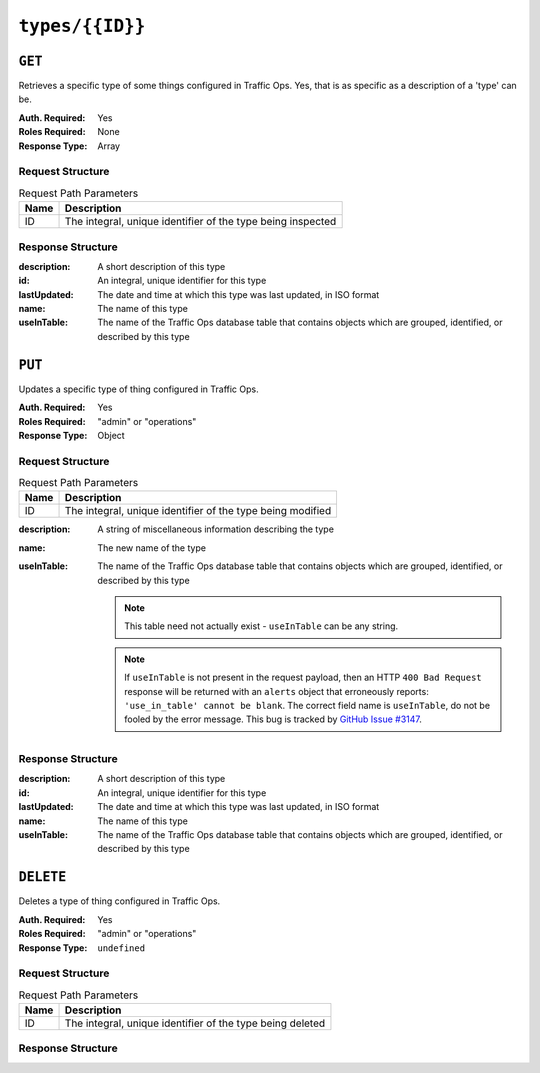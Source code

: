 ..
..
.. Licensed under the Apache License, Version 2.0 (the "License");
.. you may not use this file except in compliance with the License.
.. You may obtain a copy of the License at
..
..     http://www.apache.org/licenses/LICENSE-2.0
..
.. Unless required by applicable law or agreed to in writing, software
.. distributed under the License is distributed on an "AS IS" BASIS,
.. WITHOUT WARRANTIES OR CONDITIONS OF ANY KIND, either express or implied.
.. See the License for the specific language governing permissions and
.. limitations under the License.
..

.. _to-api-types-id:

****************
``types/{{ID}}``
****************

``GET``
=======
.. deprecated:: 1.1
	Use the ``id`` query parameter of a ``GET`` request to the :ref:`to-api-types` endpoint instead.

Retrieves a specific type of some things configured in Traffic Ops. Yes, that is as specific as a description of a 'type' can be.

:Auth. Required: Yes
:Roles Required: None
:Response Type:  Array

Request Structure
-----------------
.. table:: Request Path Parameters

	+------+-------------------------------------------------------------+
	| Name | Description                                                 |
	+======+=============================================================+
	|  ID  | The integral, unique identifier of the type being inspected |
	+------+-------------------------------------------------------------+

.. code-block:: http
	:caption: Request Example

	GET /api/1.4/types/48 HTTP/1.1
	Host: trafficops.infra.ciab.test
	User-Agent: curl/7.47.0
	Accept: */*
	Cookie: mojolicious=...

Response Structure
------------------
:description: A short description of this type
:id:          An integral, unique identifier for this type
:lastUpdated: The date and time at which this type was last updated, in ISO format
:name:        The name of this type
:useInTable:  The name of the Traffic Ops database table that contains objects which are grouped, identified, or described by this type

.. code-block:: http
	:caption: Response Example

	HTTP/1.1 200 OK
	Access-Control-Allow-Credentials: true
	Access-Control-Allow-Headers: Origin, X-Requested-With, Content-Type, Accept, Set-Cookie, Cookie
	Access-Control-Allow-Methods: POST,GET,OPTIONS,PUT,DELETE
	Access-Control-Allow-Origin: *
	Content-Type: application/json
	Set-Cookie: mojolicious=...; Path=/; HttpOnly
	Whole-Content-Sha512: EH8jo8OrCu79Tz9xpgT3YRyKJ/p2NcTmbS3huwtqRByHz9H6qZLQjA59RIPaVSq3ZxsU6QhTaox5nBkQ9LPSAA==
	X-Server-Name: traffic_ops_golang/
	Date: Wed, 12 Dec 2018 23:50:13 GMT
	Content-Length: 168

	{ "response": [
		{
			"id": 48,
			"lastUpdated": "2018-12-12 16:26:41+00",
			"name": "TC_LOC",
			"description": "Location for Traffic Control Component Servers",
			"useInTable": "cachegroup"
		}
	]}

``PUT``
=======
Updates a specific type of thing configured in Traffic Ops.

:Auth. Required: Yes
:Roles Required: "admin" or "operations"
:Response Type:  Object

Request Structure
-----------------
.. table:: Request Path Parameters

	+------+------------------------------------------------------------+
	| Name | Description                                                |
	+======+============================================================+
	|  ID  | The integral, unique identifier of the type being modified |
	+------+------------------------------------------------------------+

:description: A string of miscellaneous information describing the type
:name:        The new name of the type
:useInTable:  The name of the Traffic Ops database table that contains objects which are grouped, identified, or described by this type

	.. note:: This table need not actually exist - ``useInTable`` can be any string.

	.. note:: If ``useInTable`` is not present in the request payload, then an HTTP ``400 Bad Request`` response will be returned with an ``alerts`` object that erroneously reports: ``'use_in_table' cannot be blank``. The correct field name is ``useInTable``, do not be fooled by the error message. This bug is tracked by `GitHub Issue #3147 <https://github.com/apache/trafficcontrol/issues/3147>`_.

.. code-block:: http
	:caption: Request Example

	PUT /api/1.4/types/50 HTTP/1.1
	Host: trafficops.infra.ciab.test
	User-Agent: curl/7.47.0
	Accept: */*
	Cookie: mojolicious=...
	Content-Length: 88
	Content-Type: application/json

	{
		"name": "quest",
		"description": "A test type for API examples",
		"useInTable": "quest"
	}

Response Structure
------------------
:description: A short description of this type
:id:          An integral, unique identifier for this type
:lastUpdated: The date and time at which this type was last updated, in ISO format
:name:        The name of this type
:useInTable:  The name of the Traffic Ops database table that contains objects which are grouped, identified, or described by this type

.. code-block:: http
	:caption: Response Example

	HTTP/1.1 200 OK
	Access-Control-Allow-Credentials: true
	Access-Control-Allow-Headers: Origin, X-Requested-With, Content-Type, Accept, Set-Cookie, Cookie
	Access-Control-Allow-Methods: POST,GET,OPTIONS,PUT,DELETE
	Access-Control-Allow-Origin: *
	Content-Type: application/json
	Set-Cookie: mojolicious=...; Path=/; HttpOnly
	Whole-Content-Sha512: wSMLnSHTVfDY2O+CpYLFKGI1IpL+VlWx7RulbYDkU/jGbYXLumEaILYAhrXTgUr27IBFL+krmVAwYS/kiuoCqg==
	X-Server-Name: traffic_ops_golang/
	Date: Wed, 19 Dec 2018 18:15:56 GMT
	Content-Length: 200

	{ "alerts": [
		{
			"text": "type was updated.",
			"level": "success"
		}
	],
	"response": {
		"id": 50,
		"lastUpdated": "2018-12-19 18:15:56+00",
		"name": "quest",
		"description": "A test type for API examples",
		"useInTable": "quest"
	}}

``DELETE``
==========
Deletes a type of thing configured in Traffic Ops.

:Auth. Required: Yes
:Roles Required: "admin" or "operations"
:Response Type:  ``undefined``

Request Structure
-----------------
.. table:: Request Path Parameters

	+------+-----------------------------------------------------------+
	| Name | Description                                               |
	+======+===========================================================+
	|  ID  | The integral, unique identifier of the type being deleted |
	+------+-----------------------------------------------------------+

.. code-block:: http
	:caption: Request Example

	DELETE /api/1.4/types/50 HTTP/1.1
	Host: trafficops.infra.ciab.test
	User-Agent: curl/7.47.0
	Accept: */*
	Cookie: mojolicious=...

Response Structure
------------------
.. code-block:: http
	:caption: Response Example

	HTTP/1.1 200 OK
	Access-Control-Allow-Credentials: true
	Access-Control-Allow-Headers: Origin, X-Requested-With, Content-Type, Accept, Set-Cookie, Cookie
	Access-Control-Allow-Methods: POST,GET,OPTIONS,PUT,DELETE
	Access-Control-Allow-Origin: *
	Content-Type: application/json
	Set-Cookie: mojolicious=...; Path=/; HttpOnly
	Whole-Content-Sha512: uo2GrMVsT/dZaZYJqXA0pc0U+LvMGDlKhNWNAi2thA77eRE9Fzxnf0pb88cLSdoCWn5qYUwdIoGUXuU4Xd8uJQ==
	X-Server-Name: traffic_ops_golang/
	Date: Wed, 19 Dec 2018 18:20:50 GMT
	Content-Length: 59

	{ "alerts": [
		{
			"text": "type was deleted.",
			"level": "success"
		}
	]}
